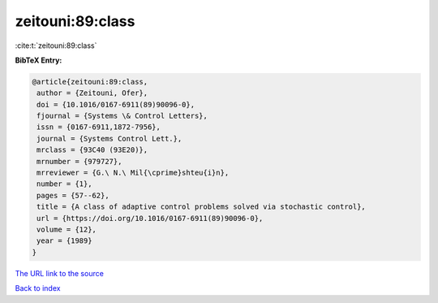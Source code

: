 zeitouni:89:class
=================

:cite:t:`zeitouni:89:class`

**BibTeX Entry:**

.. code-block:: bibtex

   @article{zeitouni:89:class,
    author = {Zeitouni, Ofer},
    doi = {10.1016/0167-6911(89)90096-0},
    fjournal = {Systems \& Control Letters},
    issn = {0167-6911,1872-7956},
    journal = {Systems Control Lett.},
    mrclass = {93C40 (93E20)},
    mrnumber = {979727},
    mrreviewer = {G.\ N.\ Mil{\cprime}shteu{i}n},
    number = {1},
    pages = {57--62},
    title = {A class of adaptive control problems solved via stochastic control},
    url = {https://doi.org/10.1016/0167-6911(89)90096-0},
    volume = {12},
    year = {1989}
   }
`The URL link to the source <ttps://doi.org/10.1016/0167-6911(89)90096-0}>`_


`Back to index <../By-Cite-Keys.html>`_
